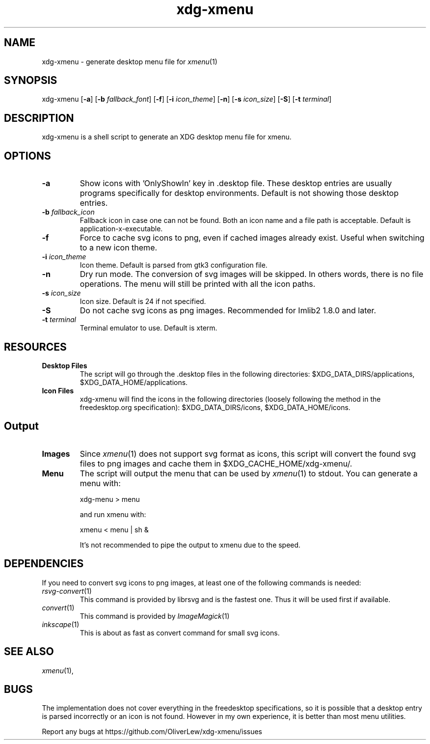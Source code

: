.TH xdg-xmenu 1 "September 2021" git
.SH NAME
xdg-xmenu - generate desktop menu file for
.IR xmenu (1)
.SH SYNOPSIS
xdg\-xmenu
[\fB\-a\fR]
[\fB\-b \fIfallback_font\fR]
[\fB\-f\fR]
[\fB\-i \fIicon_theme\fR]
[\fB\-n\fR]
[\fB\-s \fIicon_size\fR]
[\fB\-S\fR]
[\fB\-t \fIterminal\fR]
.SH DESCRIPTION
xdg-xmenu is a shell script to generate an XDG desktop menu file for xmenu.
.SH OPTIONS
.TP
\fB\-a\fR
Show icons with 'OnlyShowIn' key in .desktop file.
These desktop entries are usually programs specifically for desktop environments.
Default is not showing those desktop entries.
.TP
\fB\-b \fIfallback_icon\fR
Fallback icon in case one can not be found.
Both an icon name and a file path is acceptable.
Default is application-x-executable.
.TP
\fB\-f\fR
Force to cache svg icons to png, even if cached images already exist. Useful
when switching to a new icon theme.
.TP
\fB\-i \fIicon_theme\fR
Icon theme. Default is parsed from gtk3 configuration file.
.TP
\fB\-n\fR
Dry run mode. The conversion of svg images will be skipped. In others words,
there is no file operations. The menu will still be printed with all the
icon paths.
.TP
\fB\-s \fIicon_size\fR
Icon size. Default is 24 if not specified.
.TP
\fB\-S\fR
Do not cache svg icons as png images. Recommended for Imlib2 1.8.0 and later.
.TP
\fB\-t \fIterminal\fR
Terminal emulator to use. Default is xterm.
.SH RESOURCES
.TP
.B Desktop Files
The script will go through the .desktop files in the following directories:
$XDG_DATA_DIRS/applications, $XDG_DATA_HOME/applications.
.TP
.B Icon Files
xdg-xmenu will find the icons in the following directories (loosely \
following the method in the freedesktop.org specification):
$XDG_DATA_DIRS/icons, $XDG_DATA_HOME/icons.
.SH Output
.TP
.B Images
Since
.IR xmenu (1)
does not support svg format as icons, this script will convert the found svg
files to png images and cache them in $XDG_CACHE_HOME/xdg-xmenu/.
.TP
.B Menu
The script will output the menu that can be used by
.IR xmenu (1)
to stdout. You can generate a menu with:
.IP
    xdg-menu > menu
.IP
and run xmenu with:
.IP
    xmenu < menu | sh &
.IP
It's not recommended to pipe the output to xmenu due to the speed.
.SH DEPENDENCIES
If you need to convert svg icons to png images, at least one of the
following commands is needed:
.TP
.IR rsvg-convert (1)
This command is provided by librsvg and is the fastest one.
Thus it will be used first if available.
.TP
.IR convert (1)
This command is provided by
.IR ImageMagick (1)
.TP
.IR inkscape (1)
This is about as fast as convert command for small svg icons.
.SH SEE ALSO
.IR xmenu (1),
.SH BUGS
The implementation does not cover everything in the freedesktop specifications,
so it is possible that a desktop entry is parsed incorrectly or an icon is not found.
However in my own experience, it is better than most menu utilities.
.P
Report any bugs at https://github.com/OliverLew/xdg-xmenu/issues
